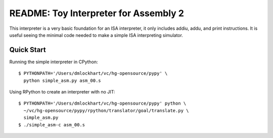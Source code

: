 ========================================================================
README: Toy Interpreter for Assembly 2
========================================================================

This interpreter is a very basic foundation for an ISA interpreter, it
only includes addiu, addu, and print instructions.  It is useful seeing
the minimal code needed to make a simple ISA interpreting simulator.

------------------------------------------------------------------------
Quick Start
------------------------------------------------------------------------

Running the simple interpreter in CPython::

  $ PYTHONPATH='/Users/dmlockhart/vc/hg-opensource/pypy' \
    python simple_asm.py asm_00.s

Using RPython to create an interpreter with no JIT::

  $ PYTHONPATH='/Users/dmlockhart/vc/hg-opensource/pypy' python \
    ~/vc/hg-opensource/pypy/rpython/translator/goal/translate.py \
    simple_asm.py
  $ ./simple_asm-c asm_00.s

